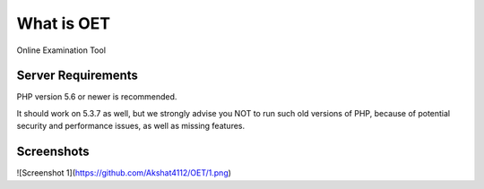 ###################
What is OET
###################

Online Examination Tool

*******************
Server Requirements
*******************

PHP version 5.6 or newer is recommended.

It should work on 5.3.7 as well, but we strongly advise you NOT to run
such old versions of PHP, because of potential security and performance
issues, as well as missing features.

*******************
Screenshots
*******************
![Screenshot 1](https://github.com/Akshat4112/OET/1.png)

